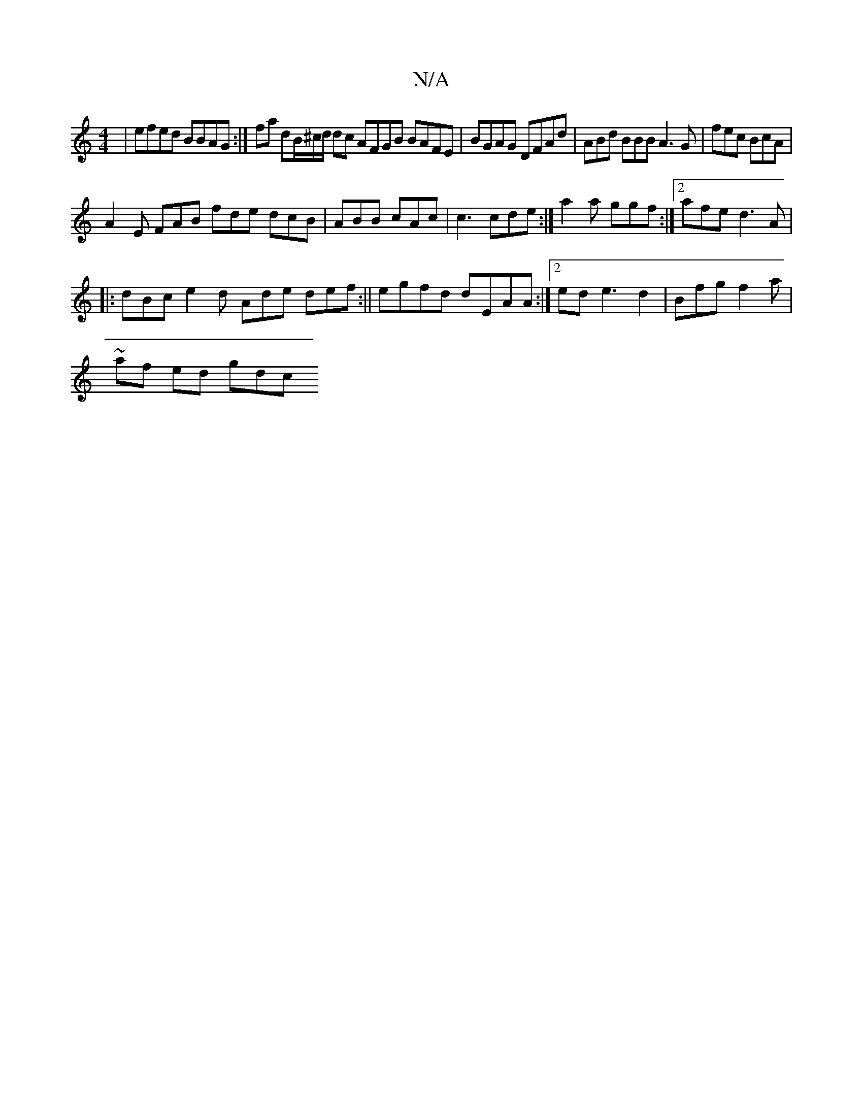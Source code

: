 X:1
T:N/A
M:4/4
R:N/A
K:Cmajor
 |efed BBAG :|fa dB/^c/d/ dc AFGB BAFE |BGAG DFAd | ABd BBB A3G | fec BcA|
A2 E FAB fde dcB|ABB cAc | c3 cde :|a2a ggf :|2 afe d3A |
|: dBc e2d Ade def:||egfd dEAA :|2 ed e3 d2 | Bfg f2a | ~
af ed gdc
